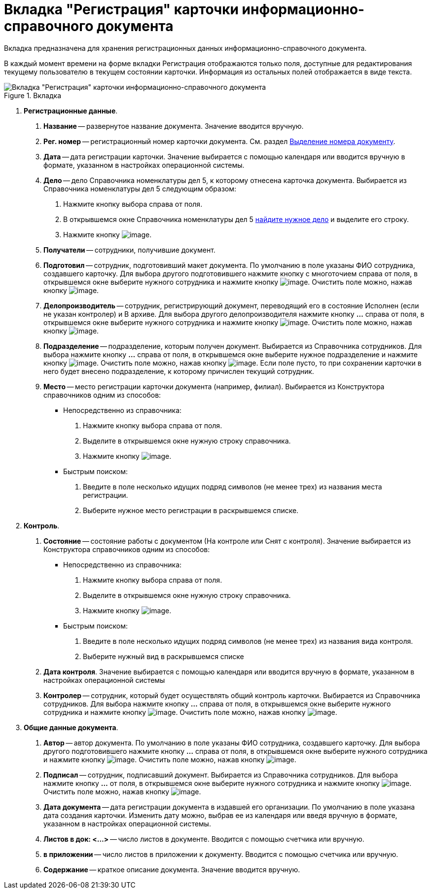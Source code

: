 = Вкладка "Регистрация" карточки информационно-справочного документа

Вкладка предназначена для хранения регистрационных данных информационно-справочного документа.

В каждый момент времени на форме вкладки Регистрация отображаются только поля, доступные для редактирования текущему пользователю в текущем состоянии карточки. Информация из остальных полей отображается в виде текста.

image::Card_DocBackground_Tab_Registration.png[Вкладка "Регистрация" карточки информационно-справочного документа,title="Вкладка "Регистрация" карточки информационно-справочного документа"]

[arabic]
. *Регистрационные данные*.
[arabic]
.. *Название* -- развернутое название документа. Значение вводится вручную.
.. *Рег. номер* -- регистрационный номер карточки документа. См. раздел xref:Selection_Numbers_Document.adoc[Выделение номера документу].
.. *Дата* -- дата регистрации карточки. Значение выбирается с помощью календаря или вводится вручную в формате, указанном в настройках операционной системы.
.. *Дело* -- дело Справочника номенклатуры дел 5, к которому отнесена карточка документа. Выбирается из Справочника номенклатуры дел 5 следующим образом:
[arabic]
... Нажмите кнопку выбора справа от поля.
... В открывшемся окне Справочника номенклатуры дел 5 xref:Search_Case.adoc[найдите нужное дело] и выделите его строку.
... Нажмите кнопку image:buttons/Select.png[image].
.. *Получатели* -- сотрудники, получившие документ.
.. *Подготовил* -- сотрудник, подготовивший макет документа. По умолчанию в поле указаны ФИО сотрудника, создавшего карточку. Для выбора другого подготовившего нажмите кнопку с многоточием справа от поля, в открывшемся окне выберите нужного сотрудника и нажмите кнопку image:buttons/Select.png[image]. Очистить поле можно, нажав кнопку image:buttons/Delet.png[image].
.. *Делопроизводитель* -- сотрудник, регистрирующий документ, переводящий его в состояние Исполнен (если не указан контролер) и В архиве. Для выбора другого делопроизводителя нажмите кнопку *…* справа от поля, в открывшемся окне выберите нужного сотрудника и нажмите кнопку image:buttons/Select.png[image]. Очистить поле можно, нажав кнопку image:buttons/Delet.png[image].
.. *Подразделение* -- подразделение, которым получен документ. Выбирается из Справочника сотрудников. Для выбора нажмите кнопку *…* справа от поля, в открывшемся окне выберите нужное подразделение и нажмите кнопку image:buttons/Select.png[image]. Очистить поле можно, нажав кнопку image:buttons/Delet.png[image]. Если поле пусто, то при сохранении карточки в него будет внесено подразделение, к которому причислен текущий сотрудник.
.. *Место* -- место регистрации карточки документа (например, филиал). Выбирается из Конструктора справочников одним из способов:
* Непосредственно из справочника:
[arabic]
... Нажмите кнопку выбора справа от поля.
... Выделите в открывшемся окне нужную строку справочника.
... Нажмите кнопку image:buttons/Select.png[image].
* Быстрым поиском:
[arabic]
... Введите в поле несколько идущих подряд символов (не менее трех) из названия места регистрации.
... Выберите нужное место регистрации в раскрывшемся списке.
. *Контроль*.
[arabic]
.. *Состояние* -- состояние работы с документом (На контроле или Снят с контроля). Значение выбирается из Конструктора справочников одним из способов:
* Непосредственно из справочника:
[arabic]
... Нажмите кнопку выбора справа от поля.
... Выделите в открывшемся окне нужную строку справочника.
... Нажмите кнопку image:buttons/Select.png[image].
* Быстрым поиском:
[arabic]
... Введите в поле несколько идущих подряд символов (не менее трех) из названия вида контроля.
... Выберите нужный вид в раскрывшемся списке
.. *Дата контроля*. Значение выбирается с помощью календаря или вводится вручную в формате, указанном в настройках операционной системы
.. *Контролер* -- сотрудник, который будет осуществлять общий контроль карточки. Выбирается из Справочника сотрудников. Для выбора нажмите кнопку *…* справа от поля, в открывшемся окне выберите нужного сотрудника и нажмите кнопку image:buttons/Select.png[image]. Очистить поле можно, нажав кнопку image:buttons/Delet.png[image].
. *Общие данные документа*.
[arabic]
.. *Автор* -- автор документа. По умолчанию в поле указаны ФИО сотрудника, создавшего карточку. Для выбора другого подготовившего нажмите кнопку *…* справа от поля, в открывшемся окне выберите нужного сотрудника и нажмите кнопку image:buttons/Select.png[image]. Очистить поле можно, нажав кнопку image:buttons/Delet.png[image].
.. *Подписал* -- сотрудник, подписавший документ. Выбирается из Справочника сотрудников. Для выбора нажмите кнопку *…* от поля, в открывшемся окне выберите нужного сотрудника и нажмите кнопку image:buttons/Select.png[image]. Очистить поле можно, нажав кнопку image:buttons/Delet.png[image].
.. *Дата документа* -- дата регистрации документа в издавшей его организации. По умолчанию в поле указана дата создания карточки. Изменить дату можно, выбрав ее из календаря или введя вручную в формате, указанном в настройках операционной системы.
.. *Листов в док: <…>* -- число листов в документе. Вводится с помощью счетчика или вручную.
.. *в приложении* -- число листов в приложении к документу. Вводится с помощью счетчика или вручную.
.. *Содержание* -- краткое описание документа. Значение вводится вручную.
